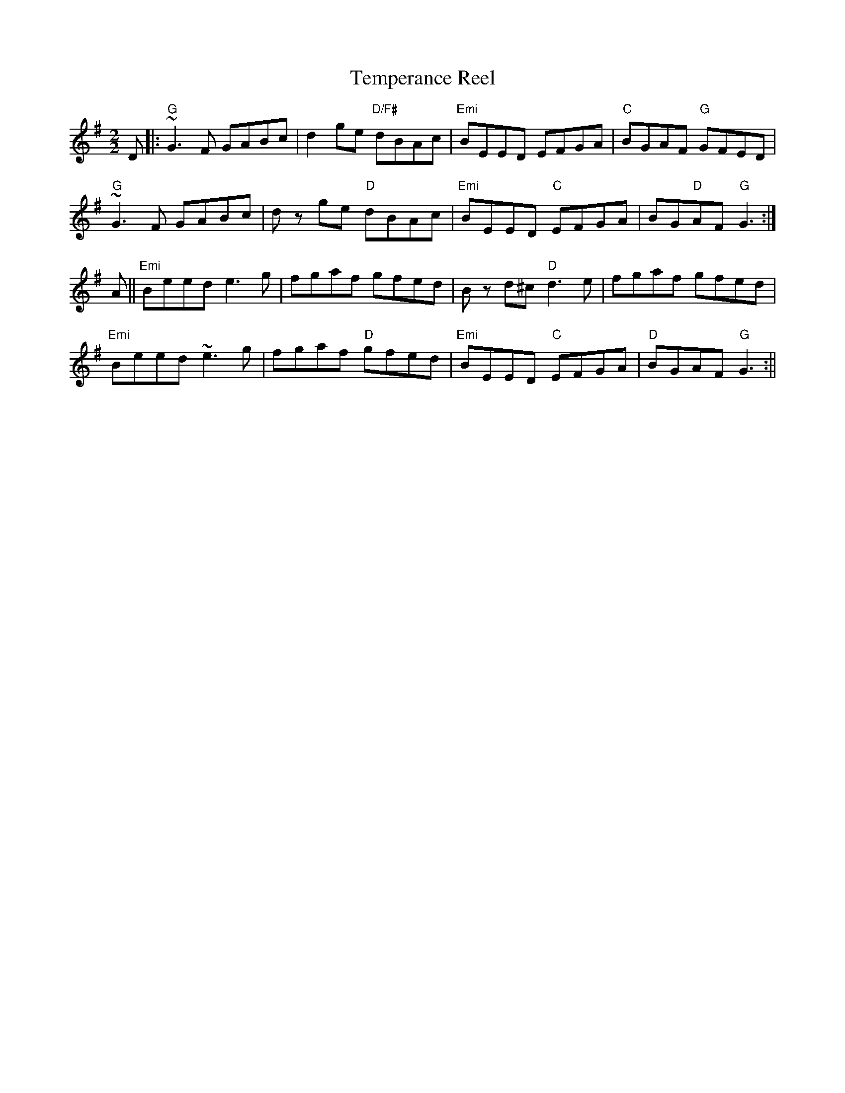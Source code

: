 X:46
T:Temperance Reel
M:2/2
L:1/8
K:G
D|:"G"~G3 F GABc|d2 ge "D/F#"dBAc|"Emi"BEED EFGA|"C"BGAF "G"GFED|
"G"~G3 F GABc|d z ge "D"dBAc|"Emi"BEED "C"EFGA|BG"D"AF "G"G3:|
A||"Emi"Beed e3 g|fgaf gfed|B z d^c "D"d3 e|fgaf gfed|
"Emi"Beed ~e3 g|fgaf "D"gfed|"Emi"BEED "C"EFGA|"D"BGAF "G"G3:||
